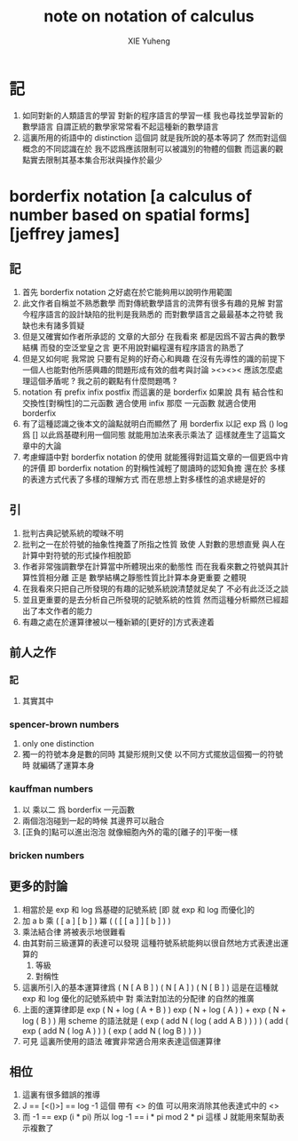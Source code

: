 #+TITLE: note on notation of calculus
#+AUTHOR: XIE Yuheng
#+EMAIL: xyheme@gmail.com

* 記
  1. 如同對新的人類語言的學習
     對新的程序語言的學習一樣
     我也尋找並學習新的數學語言
     自謂正統的數學家常常看不起這種新的數學語言
  2. 這裏所用的術語中的 distinction 這個詞
     就是我所說的基本等詞了
     然而對這個概念的不同認識在於
     我不認爲應該限制可以被識別的物體的個數
     而這裏的觀點實去限制其基本集合形狀與操作於最少
* borderfix notation [a calculus of number based on spatial forms] [jeffrey james]
** 記
   1. 首先 borderfix notation
      之好處在於它能夠用以說明作用範圍
   2. 此文作者自稱並不熟悉數學
      而對傳統數學語言的流弊有很多有趣的見解
      對當今程序語言的設計缺陷的批判是我熟悉的
      而對數學語言之最最基本之符號
      我缺也未有諸多質疑
   3. 但是又確實如作者所承認的
      文章的大部分
      在我看來
      都是因爲不習古典的數學結構
      而發的空泛堂皇之言
      更不用說對編程還有程序語言的熟悉了
   4. 但是又如何呢
      我常說
      只要有足夠的好奇心和興趣
      在沒有先導性的識的前提下
      一個人也能對他所感興趣的問題形成有效的戲考與討論
      ><><>< 應該怎麼處理這個矛盾呢 ? 我之前的觀點有什麼問題嗎 ?
   5. notation 有 prefix infix postfix
      而這裏的是 borderfix
      如果說 具有 結合性和交換性[對稱性]的二元函數 適合使用 infix
      那麼 一元函數 就適合使用 borderfix
   6. 有了這種認識之後本文的論點就明白而顯然了
      用 borderfix 以記
      exp 爲 ()
      log 爲 []
      以此爲基礎利用一個同態 就能用加法來表示乘法了
      這樣就產生了這篇文章中的大論
   7. 考慮蟬語中對 borderfix notation 的使用
      就能獲得對這篇文章的一個更爲中肯的評價
      即 borderfix notation 的對稱性減輕了閱讀時的認知負擔
      還在於
      多樣的表達方式代表了多樣的理解方式
      而在思想上對多樣性的追求總是好的
** 引
   1. 批判古典記號系統的曖昧不明
   2. 批判之一在於符號的抽象性掩蓋了所指之性質
      致使
      人對數的思想直覺
      與人在計算中對符號的形式操作相脫節
   3. 作者非常強調數學在計算當中所體現出來的動態性
      而在我看來數之符號與其計算性質相分離
      正是 數學結構之靜態性質比計算本身更重要 之體現
   4. 在我看來只把自己所發現的有趣的記號系統說清楚就足矣了
      不必有此泛泛之談
   5. 並且更重要的是去分析自己所發現的記號系統的性質
      然而這種分析顯然已經超出了本文作者的能力
   6. 有趣之處在於運算律被以一種新穎的[更好的]方式表達着
** 前人之作
*** 記
    1. 其實其中
*** spencer-brown numbers
    1. only one distinction
    2. 獨一的符號本身是數的同時
       其變形規則又使
       以不同方式擺放這個獨一的符號時
       就編碼了運算本身
*** kauffman numbers
    1. 以 乘以二 爲 borderfix 一元函數
    2. 兩個泡泡碰到一起的時候
       其邊界可以融合
    3. [正負的]點可以進出泡泡
       就像細胞內外的電的[離子的]平衡一樣
*** bricken numbers
** 更多的討論
   1. 相當於是 exp 和 log 爲基礎的記號系統
      [即 就 exp 和 log 而優化]的
   2. 加 a b
      乘 ( [ a ] [ b ] )
      冪 ( ( [ [ a ] ] [ b ] ) )
   3. 乘法結合律 將被表示地很難看
   4. 由其對前三級運算的表達可以發現
      這種符號系統能夠以很自然地方式表達出運算的
      1) 等級
      2) 對稱性
   5. 這裏所引入的基本運算律爲
      ( N [ A B ] )
      ( N [ A ] ) ( N [ B ] )
      這是在這種就 exp 和 log 優化的記號系統中
      對 乘法對加法的分配律 的自然的推廣
   6. 上面的運算律即是
      exp ( N + log ( A + B ) )
      exp ( N + log ( A ) ) + exp ( N + log ( B ) )
      用 scheme 的語法就是
      ( exp ( add N ( log ( add A B ) ) ) )
      ( add  ( exp ( add N ( log A ) ) )  ( exp ( add N ( log B ) ) ) )
   7. 可見 這裏所使用的語法
      確實非常適合用來表達這個運算律
** 相位
   1. 這裏有很多錯誤的推導
   2. J == [<()>] == log -1
      這個 帶有 <> 的值
      可以用來消除其他表達式中的 <>
   3. 而 -1 == exp (i * pi)
      所以 log -1 == i * pi mod 2 * pi
      這樣 J 就能用來幫助表示複數了
      
